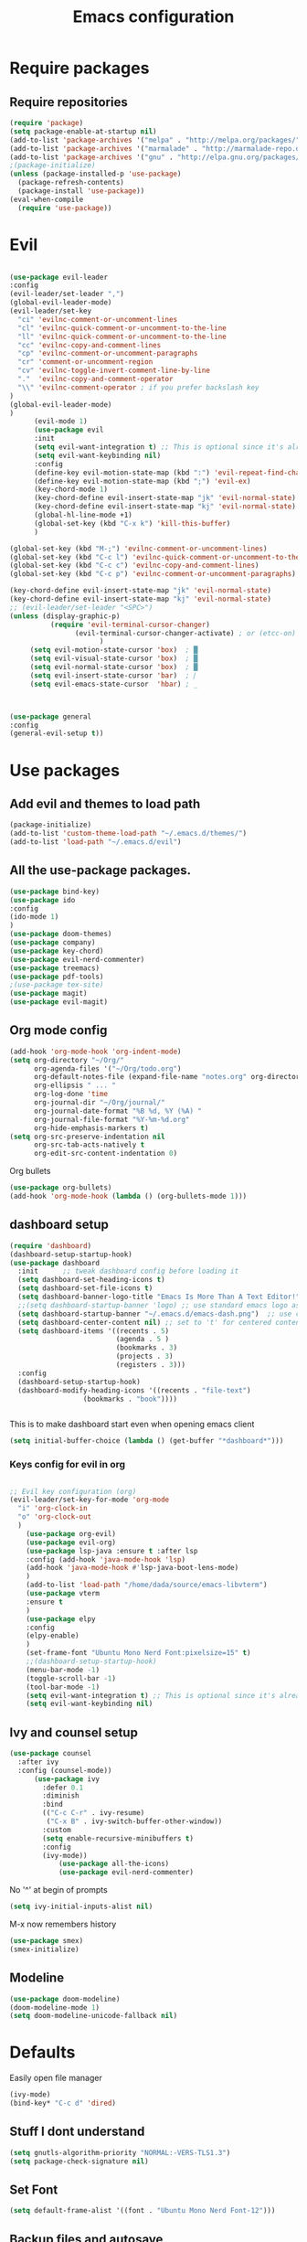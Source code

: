 #+TITLE: Emacs configuration
* Require packages
** Require repositories
  #+BEGIN_SRC emacs-lisp
(require 'package)
(setq package-enable-at-startup nil)
(add-to-list 'package-archives '("melpa" . "http://melpa.org/packages/"))
(add-to-list 'package-archives '("marmalade" . "http://marmalade-repo.org/packages/"))
(add-to-list 'package-archives '("gnu" . "http://elpa.gnu.org/packages/"))
;(package-initialize)
(unless (package-installed-p 'use-package)
  (package-refresh-contents)
  (package-install 'use-package))
(eval-when-compile
  (require 'use-package))
  #+END_SRC
* Evil
#+BEGIN_SRC emacs-lisp

(use-package evil-leader
:config
(evil-leader/set-leader ",")
(global-evil-leader-mode)
(evil-leader/set-key
  "ci" 'evilnc-comment-or-uncomment-lines
  "cl" 'evilnc-quick-comment-or-uncomment-to-the-line
  "ll" 'evilnc-quick-comment-or-uncomment-to-the-line
  "cc" 'evilnc-copy-and-comment-lines
  "cp" 'evilnc-comment-or-uncomment-paragraphs
  "cr" 'comment-or-uncomment-region
  "cv" 'evilnc-toggle-invert-comment-line-by-line
  "."  'evilnc-copy-and-comment-operator
  "\\" 'evilnc-comment-operator ; if you prefer backslash key
)
(global-evil-leader-mode)
)
      (evil-mode 1)
      (use-package evil
      :init
      (setq evil-want-integration t) ;; This is optional since it's already set to t by default.
      (setq evil-want-keybinding nil)
      :config
      (define-key evil-motion-state-map (kbd ":") 'evil-repeat-find-char)
      (define-key evil-motion-state-map (kbd ";") 'evil-ex)
      (key-chord-mode 1)
      (key-chord-define evil-insert-state-map "jk" 'evil-normal-state)
      (key-chord-define evil-insert-state-map "kj" 'evil-normal-state)
      (global-hl-line-mode +1)
      (global-set-key (kbd "C-x k") 'kill-this-buffer)
      )
      
(global-set-key (kbd "M-;") 'evilnc-comment-or-uncomment-lines)
(global-set-key (kbd "C-c l") 'evilnc-quick-comment-or-uncomment-to-the-line)
(global-set-key (kbd "C-c c") 'evilnc-copy-and-comment-lines)
(global-set-key (kbd "C-c p") 'evilnc-comment-or-uncomment-paragraphs)

(key-chord-define evil-insert-state-map "jk" 'evil-normal-state)
(key-chord-define evil-insert-state-map "kj" 'evil-normal-state)
;; (evil-leader/set-leader "<SPC>")
(unless (display-graphic-p)
          (require 'evil-terminal-cursor-changer)
	            (evil-terminal-cursor-changer-activate) ; or (etcc-on)
		              )
     (setq evil-motion-state-cursor 'box)  ; █
     (setq evil-visual-state-cursor 'box)  ; █
     (setq evil-normal-state-cursor 'box)  ; █
     (setq evil-insert-state-cursor 'bar)  ; ⎸
     (setq evil-emacs-state-cursor  'hbar) ; _
     


(use-package general
:config
(general-evil-setup t))

#+END_SRC

* Use packages
** Add evil and themes to load path
#+BEGIN_SRC emacs-lisp
      (package-initialize)
      (add-to-list 'custom-theme-load-path "~/.emacs.d/themes/")
      (add-to-list 'load-path "~/.emacs.d/evil")
#+END_SRC
** All the *use-package* packages.

#+BEGIN_SRC emacs-lisp
      (use-package bind-key)
      (use-package ido
      :config
      (ido-mode 1)
      )
      (use-package doom-themes)
      (use-package company)
      (use-package key-chord)
      (use-package evil-nerd-commenter)
      (use-package treemacs)
      (use-package pdf-tools)
      ;(use-package tex-site)
      (use-package magit)
      (use-package evil-magit)
#+END_SRC

** Org mode config
#+BEGIN_SRC emacs-lisp
(add-hook 'org-mode-hook 'org-indent-mode)
(setq org-directory "~/Org/"
      org-agenda-files '("~/Org/todo.org")
      org-default-notes-file (expand-file-name "notes.org" org-directory)
      org-ellipsis " ... "
      org-log-done 'time
      org-journal-dir "~/Org/journal/"
      org-journal-date-format "%B %d, %Y (%A) "
      org-journal-file-format "%Y-%m-%d.org"
      org-hide-emphasis-markers t)
(setq org-src-preserve-indentation nil
      org-src-tab-acts-natively t
      org-edit-src-content-indentation 0)
#+END_SRC
Org bullets
#+BEGIN_SRC emacs-lisp
(use-package org-bullets)
(add-hook 'org-mode-hook (lambda () (org-bullets-mode 1)))
#+END_SRC
** dashboard setup 
#+BEGIN_SRC emacs-lisp
(require 'dashboard)
(dashboard-setup-startup-hook)
(use-package dashboard
  :init      ;; tweak dashboard config before loading it
  (setq dashboard-set-heading-icons t)
  (setq dashboard-set-file-icons t)
  (setq dashboard-banner-logo-title "Emacs Is More Than A Text Editor!")
  ;;(setq dashboard-startup-banner 'logo) ;; use standard emacs logo as banner
  (setq dashboard-startup-banner "~/.emacs.d/emacs-dash.png")  ;; use custom image as banner
  (setq dashboard-center-content nil) ;; set to 't' for centered content
  (setq dashboard-items '((recents . 5)
                          (agenda . 5 )
                          (bookmarks . 3)
                          (projects . 3)
                          (registers . 3)))
  :config
  (dashboard-setup-startup-hook)
  (dashboard-modify-heading-icons '((recents . "file-text")
			      (bookmarks . "book"))))

      
#+END_SRC
This is to make dashboard start even when opening emacs client
#+BEGIN_SRC emacs-lisp
(setq initial-buffer-choice (lambda () (get-buffer "*dashboard*")))
#+END_SRC

*** Keys config for evil in org
#+BEGIN_SRC emacs-lisp

  ;; Evil key configuration (org)
  (evil-leader/set-key-for-mode 'org-mode
    "i" 'org-clock-in
    "o" 'org-clock-out
    )
      (use-package org-evil)
      (use-package evil-org)
      (use-package lsp-java :ensure t :after lsp
      :config (add-hook 'java-mode-hook 'lsp)
      (add-hook 'java-mode-hook #'lsp-java-boot-lens-mode)
      )
      (add-to-list 'load-path "/home/dada/source/emacs-libvterm")
      (use-package vterm
      :ensure t
      )
      (use-package elpy
      :config
      (elpy-enable)
      )
      (set-frame-font "Ubuntu Mono Nerd Font:pixelsize=15" t)
      ;;(dashboard-setup-startup-hook)
      (menu-bar-mode -1)
      (toggle-scroll-bar -1)
      (tool-bar-mode -1)
      (setq evil-want-integration t) ;; This is optional since it's already set to t by default.
      (setq evil-want-keybinding nil)
      #+END_SRC
** Ivy and counsel setup
      #+BEGIN_SRC emacs-lisp
      (use-package counsel
        :after ivy
        :config (counsel-mode))
            (use-package ivy
              :defer 0.1
              :diminish
              :bind
              (("C-c C-r" . ivy-resume)
               ("C-x B" . ivy-switch-buffer-other-window))
              :custom
              (setq enable-recursive-minibuffers t)
              :config
              (ivy-mode))
                  (use-package all-the-icons)
                  (use-package evil-nerd-commenter)
#+END_SRC
No '^' at begin of prompts
#+BEGIN_SRC emacs-lisp
(setq ivy-initial-inputs-alist nil)
#+END_SRC
M-x now remembers history
#+BEGIN_SRC emacs-lisp
(use-package smex)
(smex-initialize)
#+END_SRC

** Modeline
#+BEGIN_SRC emacs-lisp
(use-package doom-modeline)
(doom-modeline-mode 1)
(setq doom-modeline-unicode-fallback nil)
#+END_SRC
* Defaults
Easily open file manager
#+BEGIN_SRC emacs-lisp
(ivy-mode)
(bind-key* "C-c d" 'dired)
#+END_SRC
** Stuff I dont understand
#+BEGIN_SRC emacs-lisp
   (setq gnutls-algorithm-priority "NORMAL:-VERS-TLS1.3")
   (setq package-check-signature nil)
#+END_SRC
** Set Font
#+BEGIN_SRC emacs-lisp
(setq default-frame-alist '((font . "Ubuntu Mono Nerd Font-12")))
#+END_SRC
** Backup files and autosave
#+BEGIN_SRC emacs-lisp
   (setq make-backup-files nil)
   (setq auto-save-default nil)
   (setq create-lockfiles nil)
#+END_SRC
** Dont type yes entirely, just y or n
#+BEGIN_SRC emacs-lisp
   (fset 'yes-or-no-p 'y-or-n-p)
#+END_SRC
** Take away shitty stuff
#+BEGIN_SRC emacs-lisp
   (dolist (mode
	       '(tool-bar-mode                ; No toolbars, more room for text
		 scroll-bar-mode              ; No scroll bars either
		 blink-cursor-mode))          ; The blinking cursor gets old
	(funcall mode 0))
      (setq scroll-step 1)
(setq scroll-margin 1) 
(setq scroll-conservatively 9999)
#+END_SRC
** Backup directories
#+BEGIN_SRC emacs-lisp
   (setq backup-directory-alist
	 `(("." . ,(expand-file-name "backups" user-emacs-directory))))
#+END_SRC
 #+BEGIN_SRC emacs-lisp
(org-babel-do-load-languages
 'org-babel-load-languages
 '((python . t)))
(global-visual-line-mode 1)
(eyebrowse-mode t)
(ido-mode 'buffers) ;; only use this line to turn off ido for file names!
(setq ido-ignore-buffers '("^ " "*Completions*" "*Shell Command Output*"
               "*Messages*" "Async Shell Command"))
(use-package openwith)
(openwith-mode t)
(setq openwith-associations '(("\\.pdf\\'" "zathura" (file))))
(setq large-file-warning-threshold nil)
 #+END_SRC 
     
** Make helm fuzzy
#+BEGIN_SRC emacs-lisp
(setq helm-buffers-fuzzy-matching t
  helm-fuzzy-sort-fn 'helm-fuzzy-match-sort-fn-preserve-ties-order)
  (setq helm-mode-fuzzy-match t)
(setq helm-M-x-always-save-history t)
(setq helm-completion-in-region-fuzzy-match t)

#+END_SRC
** C mode
#+BEGIN_SRC emacs-lisp
  (setq c-default-style '((java-mode . "java")
                                  (awk-mode . "awk")
                                  (other . "linux")))
;; Run C programs directly from within emacs
(defun execute-c-program ()
  (interactive)
  (defvar foo)
  (setq foo (concat "gcc " (buffer-name) " -lm && ./a.out" ))
  (shell-command foo))

  ;; (define-key c-mode-map (kbd "C-c c") 'execute-c-program)
#+END_SRC
** Zooming in and out
#+BEGIN_SRC emacs-lisp
;; zoom in/out like we do everywhere else.
(global-set-key (kbd "C-=") 'text-scale-increase)
(global-set-key (kbd "C--") 'text-scale-decrease)
(global-set-key (kbd "<C-wheel-up>") 'text-scale-increase)
(global-set-key (kbd "<C-wheel-down>") 'text-scale-decrease)

#+END_SRC
* Dired
#+BEGIN_SRC emacs-lisp
(global-set-key (kbd "C-x i") 'peep-dired)
(evil-define-key 'normal peep-dired-mode-map (kbd "j") 'peep-dired-next-file
                                             (kbd "k") 'peep-dired-prev-file)
(add-hook 'peep-dired-hook 'evil-normalize-keymaps)
(setq ranger-preview-file t)
(setq ranger-show-literal t)
(nvmap :states '(normal visual) :keymaps 'override :prefix "SPC"
               "d d" '(dired :which-key "Open dired")
               "d j" '(dired-jump :which-key "Dired jump to current")
               "d p" '(peep-dired :which-key "Peep-dired"))
#+END_SRC

* Per Package configs
** Mappings for evil mode
   
#+BEGIN_SRC emacs-lisp
(define-key evil-motion-state-map (kbd ":") 'counsel-M-x)
(define-key evil-motion-state-map (kbd ";") 'evil-ex)
(key-chord-mode 1)
(key-chord-define evil-insert-state-map "jk" 'evil-normal-state)
(key-chord-define evil-insert-state-map "kj" 'evil-normal-state)
;;(global-hl-line-mode +1)
(global-set-key (kbd "C-x k") 'kill-this-buffer)

(setq gnutls-algorithm-priority "NORMAL:-VERS-TLS1.3")
#+END_SRC
  
#+BEGIN_SRC emacs-lisp
(defun reload-dotemacs-file ()
"reload your .emacs file without restarting Emacs"
(interactive)
(load-file "~/.emacs.d/init.el"))
(defun q()
"reload your .emacs file without restarting Emacs"
(interactive)
(kill-this-buffer)
)
(setq org-file-apps
  '((auto-mode . emacs)
  ("\\.pdf::\\([0-9]+\\)?\\'" . "zathura %s -P %1")
  ("\\.pdf\\'" . "zathura %s")
  (directory . emacs)))
#+END_SRC

** Projectile settings 
#+BEGIN_SRC emacs-lisp
(projectile-mode +1)
(define-key projectile-mode-map (kbd "s-p") 'projectile-command-map)
(define-key projectile-mode-map (kbd "C-c p") 'projectile-command-map)
#+END_SRC
* Shortcuts & aliases
#+BEGIN_SRC emacs-lisp
(defun cx ()
  (interactive)
  (find-file "~/.xmonad/xmonad.hs"))

(defun xinit ()
  (interactive)
  (find-file "~/.xinitrc"))
(defun Z ()
  (interactive)
  (find-file "~/.zshrc"))
(defun xre ()
  (interactive)
  (find-file "~/.Xresources"))
(defun ece ()
  (interactive)
  (find-file "~/.emacs.d/init.el"))
#+END_SRC
#+BEGIN_SRC emacs-lisp
(nvmap :prefix "SPC"
       "b b"   '(ibuffer :which-key "Ibuffer")
       "b c"   '(clone-indirect-buffer-other-window :which-key "Clone indirect buffer other window")
       "b k"   '(kill-current-buffer :which-key "Kill current buffer")
       "b n"   '(next-buffer :which-key "Next buffer")
       "b p"   '(previous-buffer :which-key "Previous buffer")
       "b B"   '(ibuffer-list-buffers :which-key "Ibuffer list buffers")
       "b K"   '(kill-buffer :which-key "Kill buffer"))
#+END_SRC
      
* Latex configurations
** French specific
#+BEGIN_SRC emacs-lisp
 (defun insert-e-acc ()
    (interactive)
    (insert "é"))
 (defun insert-e-back ()
    (interactive)
    (insert "è"))
 (defun insert-o-chap ()
    (interactive)
    (insert "ô"))

 (defun insert-u-back ()
    (interactive)
    (insert "ù"))
 (defun insert-e-chap ()
    (interactive)
    (insert "ê"))
 (defun insert-u-chap ()
    (interactive)
    (insert "û"))
 (defun insert-a-chap ()
    (interactive)
    (insert "â"))
 (defun insert-a-back ()
    (interactive)
    (insert "à"))
 (defun insert-c-ced ()
    (interactive)
    (insert "ç"))
 (defun insert-i-chap ()
    (interactive)
    (insert "î"))
 (defun insert-gt ()
    (interactive)
    (insert ">"))
 (defun insert-lt ()
    (interactive)
    (insert "<"))
(add-hook 'LaTeX-mode-hook
	  (lambda ()
	   (local-set-key (kbd ";") #'insert-e-acc)
	   (local-set-key (kbd ":") #'insert-e-back)
	   (key-chord-define evil-insert-state-map (kbd "=o") 'insert-o-chap)
	   (key-chord-define evil-insert-state-map (kbd "=u") 'insert-u-back)
	   (key-chord-define evil-insert-state-map (kbd "=e") 'insert-e-chap)
	   (key-chord-define evil-insert-state-map (kbd "`u") 'insert-u-chap)
	   (key-chord-define evil-insert-state-map (kbd "=a") 'insert-a-chap)
	   (key-chord-define evil-insert-state-map (kbd "'a") 'insert-a-back)
	   (key-chord-define evil-insert-state-map (kbd "=i") 'insert-i-chap)
	   (key-chord-define evil-insert-state-map (kbd "=c") 'insert-c-ced)
	   (key-chord-define evil-insert-state-map (kbd ">>") 'insert-gt)
	   (key-chord-define evil-insert-state-map (kbd "><") 'insert-lt)
	   )
	  )
  
#+END_SRC
** Settings
#+BEGIN_SRC emacs-lisp
  ;;(load "auctex.el" nil t t)
    ;;(require 'tex-mik)
	
;;(load "preview-latex.el" nil t t)

;;(use-package auctex)
(defun flymake-get-tex-args (file-name)
(list "pdflatex"
(list "-file-line-error" "-draftmode" "-interaction=nonstopmode" file-name)))

(add-hook 'LaTeX-mode-hook 'flymake-mode)
(setq TeX-PDF-mode t)
(autoload 'reftex-mode "reftex" "RefTeX Minor Mode" t)
(autoload 'turn-on-reftex "reftex" "RefTeX Minor Mode" nil)
(autoload 'reftex-citation "reftex-cite" "Make citation" nil)
(autoload 'reftex-index-phrase-mode "reftex-index" "Phrase Mode" t)
(add-hook 'latex-mode-hook 'turn-on-reftex) ; with Emacs latex mode
;; (add-hook 'reftex-load-hook 'imenu-add-menubar-index)
(add-hook 'LaTeX-mode-hook 'turn-on-reftex)

(setq LaTeX-eqnarray-label "eq"
LaTeX-equation-label "eq"
LaTeX-figure-label "fig"
LaTeX-table-label "tab"
LaTeX-myChapter-label "chap"
TeX-auto-save t
TeX-newline-function 'reindent-then-newline-and-indent
TeX-parse-self t
TeX-style-path
'("style/" "auto/"
"/usr/share/emacs21/site-lisp/auctex/style/"
"/var/lib/auctex/emacs21/"
"/usr/local/share/emacs/site-lisp/auctex/style/")
LaTeX-section-hook
'(LaTeX-section-heading
LaTeX-section-title
LaTeX-section-toc
LaTeX-section-section
LaTeX-section-label))
 (setq TeX-view-program-selection '((output-pdf "PDF Tools"))
    TeX-view-program-list '(("PDF Tools" TeX-pdf-tools-sync-view))
    TeX-source-correlate-start-server t) ;; not sure if last line is neccessary
 ;; to have the buffer refresh after compilation
 (add-hook 'TeX-after-compilation-finished-functions
        #'TeX-revert-document-buffer)
;;(global-display-line-numbers-mode)

#+END_SRC

* EXWM
--#+BEGIN_SRC emacs-lisp
(require 'exwm)
(require 'exwm-config)
(exwm-config-default)
(bind-key "M-SPC" 'menu_prompt)
(bind-key "C-x v" 'split-window-horizontally)
  

(defun menu_prompt ()
 (interactive (list
(read-shell-command "$ ")) (start-process-shell-command command nil)))
-- #+END_SRC
* Mail
#+BEGIN_SRC emacs-lisp
(add-to-list 'load-path "/usr/share/emacs/site-lisp/mu/mu4e.el")
(setq message-send-mail-function 'smtpmail-send-it)
(require 'smtpmail)
(setq smtpmail-smtp-server "SMTP.office365.com")
(setq mu4e-change-filenames-when-moving t)
(setq mu4e-attachment-dir  "~/Downloads")
(setq org-mu4e-convert-to-html t)
(global-set-key (kbd "C-x m") 'mu4e)
#+END_SRC
* Org mode configurations
** External packages
#+BEGIN_SRC emacs-lisp
(defun frenchmode ()
    (interactive)
	   (local-set-key (kbd ";") #'insert-e-acc)
	   (local-set-key (kbd ":") #'insert-e-back)
	   (key-chord-define evil-insert-state-map (kbd "=o") 'insert-o-chap)
	   (key-chord-define evil-insert-state-map (kbd "=u") 'insert-u-back)
	   (key-chord-define evil-insert-state-map (kbd "=e") 'insert-e-chap)
	   (key-chord-define evil-insert-state-map (kbd "`u") 'insert-u-chap)
	   (key-chord-define evil-insert-state-map (kbd "=a") 'insert-a-chap)
	   (key-chord-define evil-insert-state-map (kbd "'a") 'insert-a-back)
	   (key-chord-define evil-insert-state-map (kbd "=i") 'insert-i-chap)
	   (key-chord-define evil-insert-state-map (kbd "=c") 'insert-c-ced)
	   (key-chord-define evil-insert-state-map (kbd ">>") 'insert-gt)
	   (key-chord-define evil-insert-state-map (kbd "><") 'insert-lt))
(global-set-key (kbd "C-c l") 'org-store-link)
(global-set-key (kbd "C-c C-l") 'org-insert-link)
#+END_SRC

** Browser
Set external browser for opening links
#+BEGIN_SRC emacs-lisp
(setq browse-url-browser-function 'browse-url-generic
      browse-url-generic-program "qutebrowser")
  (key-chord-define evil-normal-state-map (kbd "<RET><RET>") 'org-open-at-point)
#+END_SRC
** Agenda stuff
*** Keybindings
Set keybinding to open org-agenda
#+BEGIN_SRC emacs-lisp
(bind-key* "C-c a" 'org-agenda-list)
#+END_SRC
#+BEGIN_SRC emacs-lisp

(setq org-startup-indented t
     ; org-ellipsis "  " ;; folding symbol
      org-pretty-entities t
      org-hide-emphasis-markers t
      ;; show actually italicized text instead of /italicized text/
      org-agenda-block-separator ""
      org-fontify-whole-heading-line t
      org-fontify-done-headline t
      org-fontify-quote-and-verse-blocks t)
(lambda () (progn
  (setq left-margin-width 2)
  (setq right-margin-width 2)
  (set-window-buffer nil (current-buffer))))
  (setq org-agenda-files (quote  ("~/Cours/todo.org")))
  (setq inhibit-splash-screen t)
;(org-agenda-list)
(delete-other-windows)
(add-hook 'org-mode-hook 'evil-org-mode)
#+END_SRC

*** Archiving
#+BEGIN_SRC emacs-lisp
(defun org-archive-done-tasks ()
  (interactive)
  (org-map-entries 'org-archive-subtree "/DONE" 'file))   
(bind-key* "C-x a a" 'org-archive-done-tasks)

#+END_SRC

*** Images
#+BEGIN_SRC emacs-lisp
(setq org-startup-with-inline-images t)
(setq org-image-actual-width nil)
#+END_SRC
* =Theme=
#+BEGIN_SRC emacs-lisp
;;(load-theme 'xresources t)
(bind-key* "C-x C-r" 'reload-dotemacs-file)
(setq ewal-json-file "~/.cache/wal/colors.json")
 (load-theme 'base16-nord t)

(set-face-attribute 'default nil
  :font "Iosevka Nerd Font"
  :height 110
  :weight 'medium)
(set-face-attribute 'variable-pitch nil
  :font "Iosevka Nerd Font"
  :height 120
  :weight 'medium)
(set-face-attribute 'fixed-pitch nil
  :font "Iosevka Nerd Font"
  :height 110
  :weight 'medium)
;; Makes commented text and keywords italics.
;; This is working in emacsclient but not emacs.
;; Your font must have an italic face available.
(set-face-attribute 'font-lock-comment-face nil
  :slant 'italic)
(set-face-attribute 'font-lock-keyword-face nil
  :slant 'italic)

;; Uncomment the following line if line spacing needs adjusting.
(setq-default line-spacing 0.20)

;; Needed if using emacsclient. Otherwise, your fonts will be smaller than expected.
(add-to-list 'default-frame-alist '(font . "Source Code Pro-11"))
;; changes certain keywords to symbols, such as lamda!
(setq global-prettify-symbols-mode t)

 
#+END_SRC
